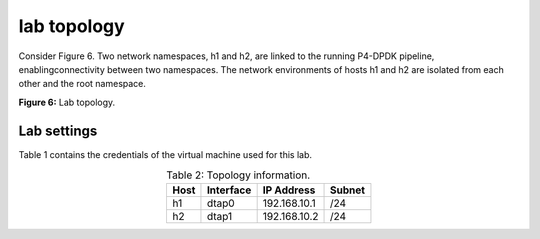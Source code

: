 lab topology
============

Consider Figure 6. Two network namespaces, h1 and h2, are linked to the running P4-DPDK pipeline, 
enablingconnectivity between two namespaces. The network environments of hosts h1 and h2 are isolated 
from each other and the root namespace. 

.. image:: images/Generic_workflow_design.png

**Figure 6:** Lab topology.

Lab settings
++++++++++++

Table 1 contains the credentials of the virtual machine used for this lab. 

.. table:: Table 2: Topology information.
   :align: center
   
   ========  =============  ==============  ==========
   **Host**  **Interface**  **IP Address**  **Subnet**
   ========  =============  ==============  ==========
   h1        dtap0          192.168.10.1    /24        
   h2        dtap1          192.168.10.2    /24
   ========  =============  ==============  ==========